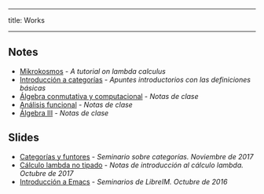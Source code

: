 -----
title: Works
-----

** Notes

 * [[https://m42.github.io/mikrokosmos/][Mikrokosmos]] - /A tutorial on lambda calculus/
 * [[https://github.com/M42/introCategorias][Introducción a categorías]] - /Apuntes introductorios con las definiciones básicas/
 * [[https://m42.github.io/math/conmutativa.html][Álgebra conmutativa y computacional]] - /Notas de clase/
 * [[https://m42.github.io/math/funcional.html][Análisis funcional]] - /Notas de clase/
 * [[https://m42.github.io/math/algebraiii.html][Álgebra III]] - /Notas de clase/

** Slides

 * [[https://m42.github.io/talks/categorias.pdf][Categorías y funtores]] - /Seminario sobre categorías. Noviembre de 2017/
 * [[https://m42.github.io/talks/untypedlambda.pdf][Cálculo lambda no tipado]] - /Notas de introducción al cálculo lambda. Octubre de 2017/
 * [[https://m42.github.io/talks/emacs.html][Introducción a Emacs]] - /Seminarios de LibreIM. Octubre de 2016/
